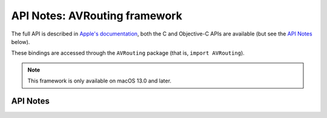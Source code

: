 .. module:: AVRouting
   :platform: macOS 13+
   :synopsis: Bindings for the AVRouting framework

API Notes: AVRouting framework
==============================

The full API is described in `Apple's documentation`__, both
the C and Objective-C APIs are available (but see the `API Notes`_ below).

.. __: https://developer.apple.com/documentation/avrouting?language=objc

These bindings are accessed through the ``AVRouting`` package (that is, ``import AVRouting``).

.. note::

   This framework is only available on macOS 13.0 and later.


API Notes
---------
